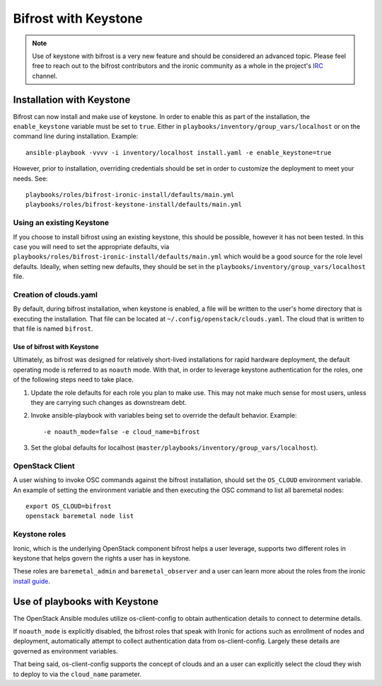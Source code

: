 *********************
Bifrost with Keystone
*********************

.. NOTE:: Use of keystone with bifrost is a very new feature and should
   be considered an advanced topic. Please feel free to reach out to the
   bifrost contributors and the ironic community as a whole in the project's
   `IRC`_ channel.

.. _`IRC`: https://wiki.openstack.org/wiki/Ironic#IRC

##########################
Installation with Keystone
##########################

Bifrost can now install and make use of keystone. In order to enable
this as part of the installation, the ``enable_keystone`` variable
must be set to ``true``.
Either in ``playbooks/inventory/group_vars/localhost`` or on the
command line during installation. Example::

    ansible-playbook -vvvv -i inventory/localhost install.yaml -e enable_keystone=true

However, prior to installation, overriding credentials should be set
in order to customize the deployment to meet your needs. See::

    playbooks/roles/bifrost-ironic-install/defaults/main.yml
    playbooks/roles/bifrost-keystone-install/defaults/main.yml

Using an existing Keystone
--------------------------

If you choose to install bifrost using an existing keystone, this
should be possible, however it has not been tested. In this case you
will need to set the appropriate defaults, via
``playbooks/roles/bifrost-ironic-install/defaults/main.yml``
which would be a good source for the role level defaults.
Ideally, when setting new defaults, they should be set in the
``playbooks/inventory/group_vars/localhost`` file.

Creation of clouds.yaml
-----------------------

By default, during bifrost installation, when keystone is enabled,
a file will be written to the user's home directory that is executing
the installation.  That file can be located at
``~/.config/openstack/clouds.yaml``. The cloud that is written
to that file is named ``bifrost``.

Use of bifrost with Keystone
============================

Ultimately, as bifrost was designed for relatively short-lived
installations for rapid hardware deployment, the default operating
mode is referred to as ``noauth`` mode. With that, in order to
leverage keystone authentication for the roles, one of the
following steps need to take place.

#. Update the role defaults for each role you plan to make use.
   This may not make much sense  for most users, unless they are
   carrying such changes as downstream debt.
#. Invoke ansible-playbook with variables being set to override
   the default behavior. Example::

       -e noauth_mode=false -e cloud_name=bifrost

#. Set the global defaults for localhost
   (``master/playbooks/inventory/group_vars/localhost``).


OpenStack Client
----------------

A user wishing to invoke OSC commands against the bifrost
installation, should set the ``OS_CLOUD`` environment variable.
An example of setting the environment variable and then executing
the OSC command to list all baremetal nodes::

    export OS_CLOUD=bifrost
    openstack baremetal node list

Keystone roles
--------------

Ironic, which is the underlying OpenStack component bifrost
helps a user leverage, supports two different roles in keystone
that helps govern the rights a user has in keystone.

These roles are ``baremetal_admin`` and ``baremetal_observer``
and a user can learn more about the roles from the ironic `install
guide`_.

.. _`install guide`: http://docs.openstack.org/project-install-guide/baremetal/draft/configure-integration.html#configure-the-identity-service-for-the-bare-metal-service

##############################
Use of playbooks with Keystone
##############################

The OpenStack Ansible modules utilize os-client-config to obtain
authentication details to connect to determine details.

If ``noauth_mode`` is explicitly disabled, the bifrost roles that
speak with Ironic for actions such as enrollment of nodes and
deployment, automatically attempt to collect authentication
data from os-client-config. Largely these details are governed
as environment variables.

That being said, os-client-config supports the concept of clouds
and an a user can explicitly select the cloud they wish to deploy
to via the ``cloud_name`` parameter.
